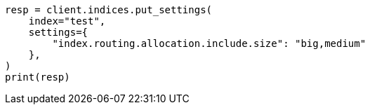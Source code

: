 // This file is autogenerated, DO NOT EDIT
// index-modules/allocation/filtering.asciidoc:54

[source, python]
----
resp = client.indices.put_settings(
    index="test",
    settings={
        "index.routing.allocation.include.size": "big,medium"
    },
)
print(resp)
----
